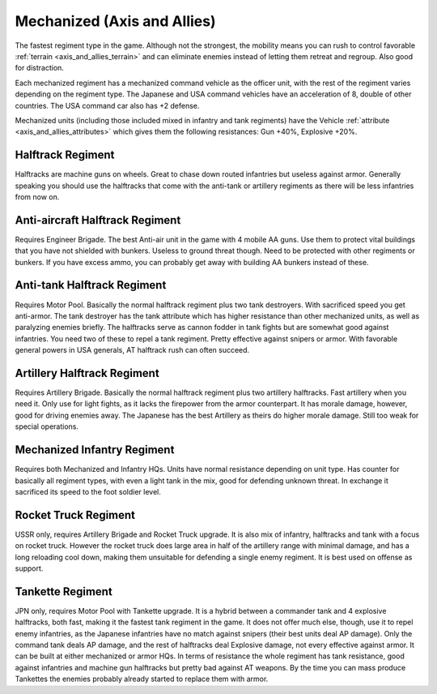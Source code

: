 .. meta::
   :description: The fastest regiment type in the game. Although not the strongest, the mobility means you can rush to control favorable terrain and can eliminate enemies instea

.. _axis_and_allies_regiment_mechanized:

Mechanized (Axis and Allies)
========================================

.. index:: pair: Axis & Allies; Mechanized Regiments

The fastest regiment type in the game. Although not the strongest, the mobility means you can rush to control favorable :ref:`terrain <axis_and_allies_terrain>` and can eliminate enemies instead of letting them retreat and regroup. Also good for distraction.

Each mechanized regiment has a mechanized command vehicle as the officer unit, with the rest of the regiment varies depending on the regiment type. The Japanese and USA command vehicles have an acceleration of 8, double of other countries. The USA command car also has +2 defense. 

Mechanized units (including those included mixed in infantry and tank regiments) have the Vehicle :ref:`attribute <axis_and_allies_attributes>` which gives them the following resistances: Gun +40%, Explosive +20%. 

-----------------------
Halftrack Regiment
-----------------------
Halftracks are machine guns on wheels. Great to chase down routed infantries but useless against armor. Generally speaking you should use the halftracks that come with the anti-tank or artillery regiments as there will be less infantries from now on.

----------------------------------------------
Anti-aircraft Halftrack Regiment
----------------------------------------------
Requires Engineer Brigade. The best Anti-air unit in the game with 4 mobile AA guns. Use them to protect vital buildings that you have not shielded with bunkers. Useless to ground threat though. Need to be protected with other regiments or bunkers. If you have excess ammo, you can probably get away with building AA bunkers instead of these.

----------------------------------------------
Anti-tank Halftrack Regiment
----------------------------------------------
Requires Motor Pool. Basically the normal halftrack regiment plus two tank destroyers. With sacrificed speed you get anti-armor. The tank destroyer has the tank attribute which has higher resistance than other mechanized units, as well as paralyzing enemies briefly. The halftracks serve as cannon fodder in tank fights but are somewhat good against infantries. You need two of these to repel a tank regiment. Pretty effective against snipers or armor. With favorable general powers in USA generals, AT halftrack rush can often succeed.

----------------------------------------------
Artillery Halftrack Regiment
----------------------------------------------
Requires Artillery Brigade. Basically the normal halftrack regiment plus two artillery halftracks. Fast artillery when you need it. Only use for light fights, as it lacks the firepower from the armor counterpart. It has morale damage, however, good for driving enemies away. The Japanese has the best Artillery as theirs do higher morale damage. Still too weak for special operations. 

----------------------------------------------
Mechanized Infantry Regiment
----------------------------------------------
Requires both Mechanized and Infantry HQs. Units have normal resistance depending on unit type. Has counter for basically all regiment types, with even a light tank in the mix, good for defending unknown threat. In exchange it sacrificed its speed to the foot soldier level.  

----------------------------------------------
Rocket Truck Regiment
----------------------------------------------
.. _axis_and_allies_regiment_mechanized_rocket_truck:

USSR only, requires Artillery Brigade and Rocket Truck upgrade. It is also mix of infantry, halftracks and tank with a focus on rocket truck. However the rocket truck does large area in half of the artillery range with minimal damage, and has a long reloading cool down, making them unsuitable for defending a single enemy regiment. It is best used on offense as support.

----------------------------------------------
Tankette Regiment
----------------------------------------------
JPN only, requires Motor Pool with Tankette upgrade. It is a hybrid between a commander tank and 4 explosive halftracks, both fast, making it the fastest tank regiment in the game. It does not offer much else, though, use it to repel enemy infantries, as the Japanese infantries have no match against snipers (their best units deal AP damage). Only the command tank deals AP damage, and the rest of halftracks deal Explosive damage, not every effective against armor. It can be built at either mechanized or armor HQs. In terms of resistance the whole regiment has tank resistance, good against infantries and machine gun halftracks but pretty bad against AT weapons. By the time you can mass produce Tankettes the enemies probably already started to replace them with armor.

.. csv-table:: Mechanized Regiments
   :file: mechanized_regiment.csv
   :header-rows: 1

.. csv-table:: Mechanized Units
   :file: mechanized_unit.csv
   :header-rows: 1   
